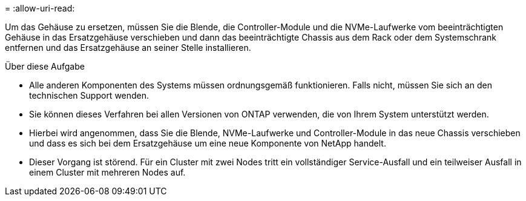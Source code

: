 = 
:allow-uri-read: 


Um das Gehäuse zu ersetzen, müssen Sie die Blende, die Controller-Module und die NVMe-Laufwerke vom beeinträchtigten Gehäuse in das Ersatzgehäuse verschieben und dann das beeinträchtigte Chassis aus dem Rack oder dem Systemschrank entfernen und das Ersatzgehäuse an seiner Stelle installieren.

.Über diese Aufgabe
* Alle anderen Komponenten des Systems müssen ordnungsgemäß funktionieren. Falls nicht, müssen Sie sich an den technischen Support wenden.
* Sie können dieses Verfahren bei allen Versionen von ONTAP verwenden, die von Ihrem System unterstützt werden.
* Hierbei wird angenommen, dass Sie die Blende, NVMe-Laufwerke und Controller-Module in das neue Chassis verschieben und dass es sich bei dem Ersatzgehäuse um eine neue Komponente von NetApp handelt.
* Dieser Vorgang ist störend. Für ein Cluster mit zwei Nodes tritt ein vollständiger Service-Ausfall und ein teilweiser Ausfall in einem Cluster mit mehreren Nodes auf.


